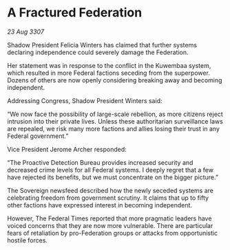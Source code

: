 * A Fractured Federation

/23 Aug 3307/

Shadow President Felicia Winters has claimed that further systems declaring independence could severely damage the Federation. 

Her statement was in response to the conflict in the Kuwembaa system, which resulted in more Federal factions seceding from the superpower. Dozens of others are now openly considering breaking away and becoming independent. 

Addressing Congress, Shadow President Winters said: 

“We now face the possibility of large-scale rebellion, as more citizens reject intrusion into their private lives. Unless these authoritarian surveillance laws are repealed, we risk many more factions and allies losing their trust in any Federal government.” 

Vice President Jerome Archer responded: 

“The Proactive Detection Bureau provides increased security and decreased crime levels for all Federal systems. I deeply regret that a few have rejected its benefits, but we must concentrate on the bigger picture.” 

The Sovereign newsfeed described how the newly seceded systems are celebrating freedom from government scrutiny. It claims that up to fifty other factions have expressed interest in becoming independent. 

However, The Federal Times reported that more pragmatic leaders have voiced concerns that they are now more vulnerable. There are particular fears of retaliation by pro-Federation groups or attacks from opportunistic hostile forces.